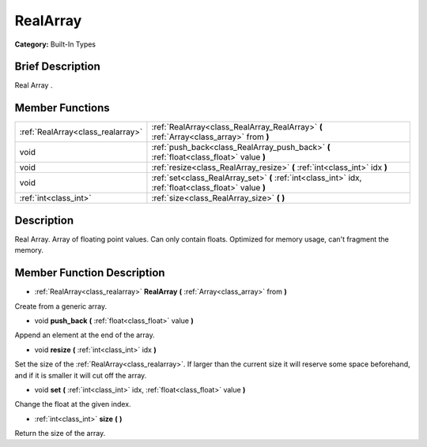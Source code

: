 .. Generated automatically by doc/tools/makerst.py in Godot's source tree.
.. DO NOT EDIT THIS FILE, but the doc/base/classes.xml source instead.

.. _class_RealArray:

RealArray
=========

**Category:** Built-In Types

Brief Description
-----------------

Real Array .

Member Functions
----------------

+------------------------------------+----------------------------------------------------------------------------------------------------------+
| :ref:`RealArray<class_realarray>`  | :ref:`RealArray<class_RealArray_RealArray>`  **(** :ref:`Array<class_array>` from  **)**                 |
+------------------------------------+----------------------------------------------------------------------------------------------------------+
| void                               | :ref:`push_back<class_RealArray_push_back>`  **(** :ref:`float<class_float>` value  **)**                |
+------------------------------------+----------------------------------------------------------------------------------------------------------+
| void                               | :ref:`resize<class_RealArray_resize>`  **(** :ref:`int<class_int>` idx  **)**                            |
+------------------------------------+----------------------------------------------------------------------------------------------------------+
| void                               | :ref:`set<class_RealArray_set>`  **(** :ref:`int<class_int>` idx, :ref:`float<class_float>` value  **)** |
+------------------------------------+----------------------------------------------------------------------------------------------------------+
| :ref:`int<class_int>`              | :ref:`size<class_RealArray_size>`  **(** **)**                                                           |
+------------------------------------+----------------------------------------------------------------------------------------------------------+

Description
-----------

Real Array. Array of floating point values. Can only contain floats. Optimized for memory usage, can't fragment the memory.

Member Function Description
---------------------------

.. _class_RealArray_RealArray:

- :ref:`RealArray<class_realarray>`  **RealArray**  **(** :ref:`Array<class_array>` from  **)**

Create from a generic array.

.. _class_RealArray_push_back:

- void  **push_back**  **(** :ref:`float<class_float>` value  **)**

Append an element at the end of the array.

.. _class_RealArray_resize:

- void  **resize**  **(** :ref:`int<class_int>` idx  **)**

Set the size of the :ref:`RealArray<class_realarray>`. If larger than the current size it will reserve some space beforehand, and if it is smaller it will cut off the array.

.. _class_RealArray_set:

- void  **set**  **(** :ref:`int<class_int>` idx, :ref:`float<class_float>` value  **)**

Change the float at the given index.

.. _class_RealArray_size:

- :ref:`int<class_int>`  **size**  **(** **)**

Return the size of the array.


